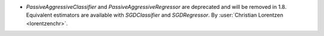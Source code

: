 - `PassiveAggressiveClassifier` and `PassiveAggressiveRegressor` are deprecated
  and will be removed in 1.8. Equivalent estimators are available with `SGDClassifier`
  and `SGDRegressor`.
  By :user:`Christian Lorentzen <lorentzenchr>`.
